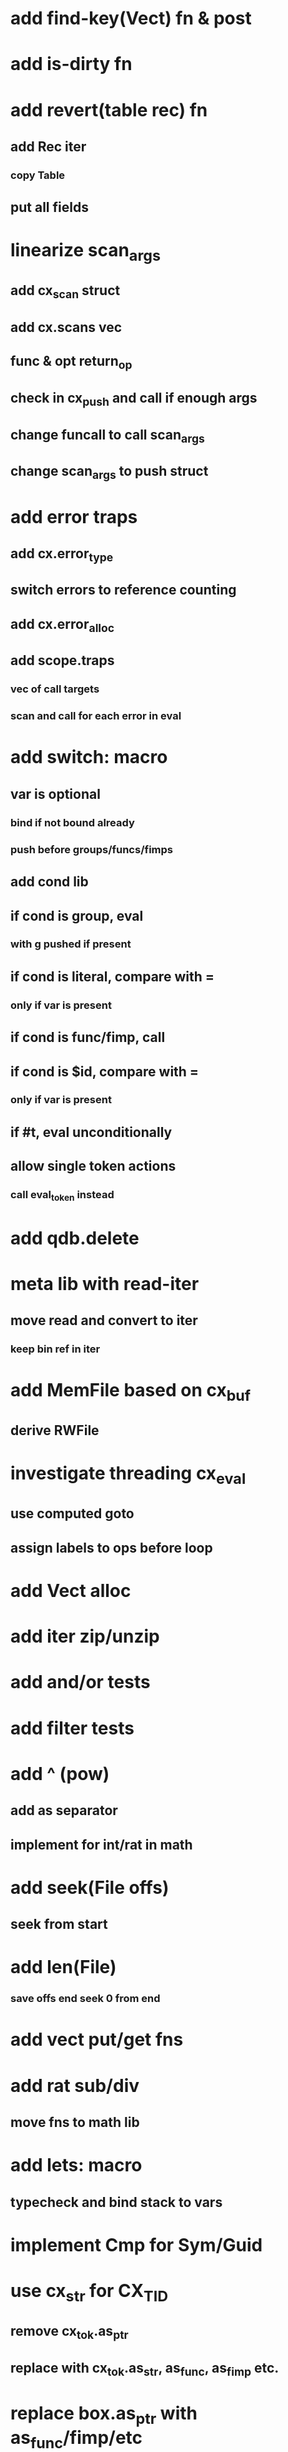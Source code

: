 * add find-key(Vect) fn & post
* add is-dirty fn
* add revert(table rec) fn
** add Rec iter
*** copy Table
** put all fields
* linearize scan_args
** add cx_scan struct
** add cx.scans vec
** func & opt return_op
** check in cx_push and call if enough args
** change funcall to call scan_args
** change scan_args to push struct
* add error traps
** add cx.error_type 
** switch errors to reference counting
** add cx.error_alloc
** add scope.traps
*** vec of call targets
*** scan and call for each error in eval
* add switch: macro
** var is optional
*** bind if not bound already
*** push before groups/funcs/fimps
** add cond lib
** if cond is group, eval
*** with g pushed if present
** if cond is literal, compare with =
*** only if var is present
** if cond is func/fimp, call
** if cond is $id, compare with =
*** only if var is present
** if #t, eval unconditionally
** allow single token actions
*** call eval_token instead

* add qdb.delete
* meta lib with read-iter
** move read and convert to iter
*** keep bin ref in iter
* add MemFile based on cx_buf
** derive RWFile
* investigate threading cx_eval
** use computed goto
** assign labels to ops before loop
* add Vect alloc
* add iter zip/unzip
* add and/or tests
* add filter tests
* add ^ (pow)
** add as separator
** implement for int/rat in math
* add seek(File offs)
** seek from start
* add len(File)
*** save offs end seek 0 from end

* add vect put/get fns
* add rat sub/div
** move fns to math lib

* add lets: macro
** typecheck and bind stack to vars
* implement Cmp for Sym/Guid
* use cx_str for CX_TID
** remove cx_tok.as_ptr
** replace with cx_tok.as_str, as_func, as_fimp etc.
* replace box.as_ptr with as_func/fimp/etc
* add str interpolation
